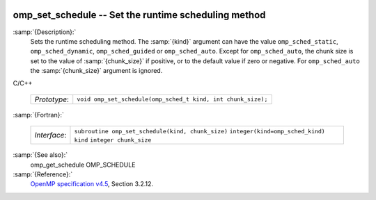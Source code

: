   .. _omp_set_schedule:

omp_set_schedule -- Set the runtime scheduling method
*****************************************************

:samp:`{Description}:`
  Sets the runtime scheduling method.  The :samp:`{kind}` argument can have the
  value ``omp_sched_static``, ``omp_sched_dynamic``,
  ``omp_sched_guided`` or ``omp_sched_auto``.  Except for
  ``omp_sched_auto``, the chunk size is set to the value of
  :samp:`{chunk_size}` if positive, or to the default value if zero or negative.
  For ``omp_sched_auto`` the :samp:`{chunk_size}` argument is ignored.

C/C++

  ============  ============================================================
  *Prototype*:  ``void omp_set_schedule(omp_sched_t kind, int chunk_size);``
  ============  ============================================================

:samp:`{Fortran}:`

  ============  =================================================
  *Interface*:  ``subroutine omp_set_schedule(kind, chunk_size)``
                ``integer(kind=omp_sched_kind) kind``
                ``integer chunk_size``
  ============  =================================================

:samp:`{See also}:`
  omp_get_schedule
  OMP_SCHEDULE

:samp:`{Reference}:`
  `OpenMP specification v4.5 <https://www.openmp.org>`_, Section 3.2.12.

